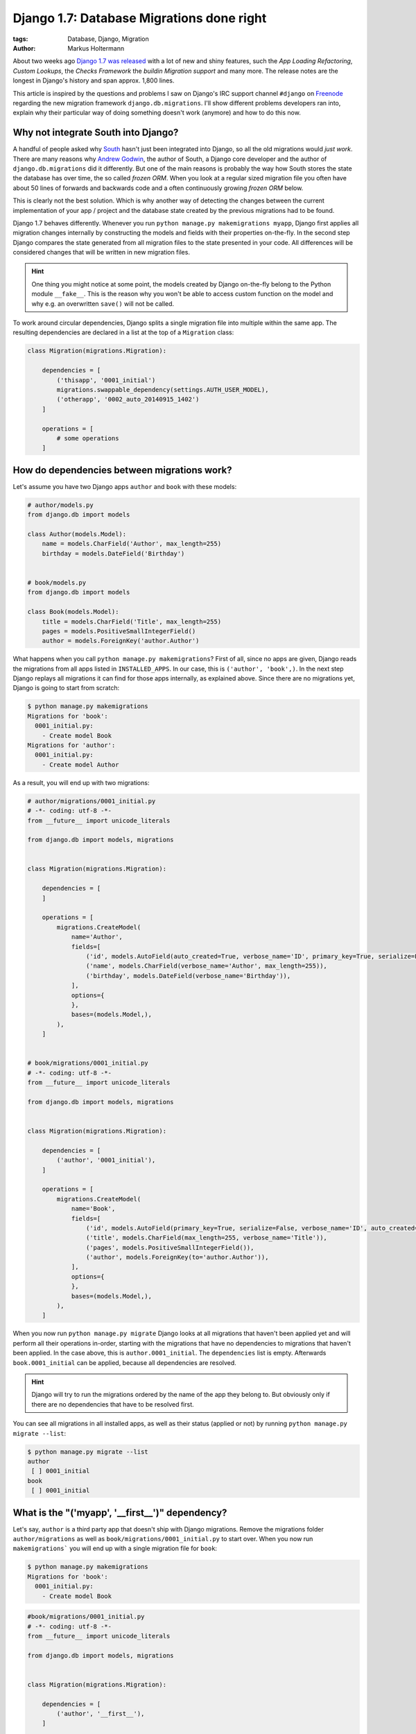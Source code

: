 ==========================================
Django 1.7: Database Migrations done right
==========================================

:tags: Database, Django, Migration
:author: Markus Holtermann


.. image:: /images/logos/django-negative-250x.png
   :align: right
   :alt: Django -- The Web framework for perfectionists with deadlines.
   :class: margin-left

About two weeks ago `Django 1.7 was released`_ with a lot of new and shiny
features, such the *App Loading Refactoring*, *Custom Lookups*, the *Checks
Framework* the *buildin Migration support* and many more. The release notes are
the longest in Django's history and span approx. 1,800 lines.

This article is inspired by the questions and problems I saw on Django's IRC
support channel ``#django`` on `Freenode`_ regarding the new migration
framework ``django.db.migrations``. I'll show different problems developers ran
into, explain why their particular way of doing something doesn't work
(anymore) and how to do this now.


Why not integrate South into Django?
====================================

A handful of people asked why `South`_ hasn't just been integrated into Django,
so all the old migrations would *just work*. There are many reasons why `Andrew
Godwin`_, the author of South, a Django core developer and the author of
``django.db.migrations`` did it differently. But one of the main reasons is
probably the way how South stores the state the database has over time, the so
called *frozen ORM*. When you look at a regular sized migration file you often
have about 50 lines of forwards and backwards code and a often continuously
growing *frozen ORM* below.

This is clearly not the best solution. Which is why another way of detecting
the changes between the current implementation of your app / project and the
database state created by the previous migrations had to be found.

Django 1.7 behaves differently. Whenever you run ``python manage.py
makemigrations myapp``, Django first applies all migration changes internally
by constructing the models and fields with their properties on-the-fly. In the
second step Django compares the state generated from all migration files to the
state presented in your code. All differences will be considered changes that
will be written in new migration files.

.. hint::

   One thing you might notice at some point, the models created by Django
   on-the-fly belong to the Python module ``__fake__``. This is the reason why
   you won't be able to access custom function on the model and why e.g. an
   overwritten ``save()`` will not be called.

To work around circular dependencies, Django splits a single migration file
into multiple within the same app. The resulting dependencies are declared in a
list at the top of a ``Migration`` class:

.. code-block:: python

    class Migration(migrations.Migration):

        dependencies = [
            ('thisapp', '0001_initial')
            migrations.swappable_dependency(settings.AUTH_USER_MODEL),
            ('otherapp', '0002_auto_20140915_1402')
        ]

        operations = [
            # some operations
        ]


How do dependencies between migrations work?
============================================

Let's assume you have two Django apps ``author`` and ``book`` with these
models:

.. code-block:: python

    # author/models.py
    from django.db import models

    class Author(models.Model):
        name = models.CharField('Author', max_length=255)
        birthday = models.DateField('Birthday')


    # book/models.py
    from django.db import models

    class Book(models.Model):
        title = models.CharField('Title', max_length=255)
        pages = models.PositiveSmallIntegerField()
        author = models.ForeignKey('author.Author')

What happens when you call ``python manage.py makemigrations``? First of all,
since no apps are given, Django reads the migrations from all apps listed in
``INSTALLED_APPS``. In our case, this is ``('author', 'book',)``. In the next
step Django replays all migrations it can find for those apps internally, as
explained above. Since there are no migrations yet, Django is going to start
from scratch:

.. code-block:: bash

    $ python manage.py makemigrations
    Migrations for 'book':
      0001_initial.py:
        - Create model Book
    Migrations for 'author':
      0001_initial.py:
        - Create model Author


As a result, you will end up with two migrations:

.. code-block:: python

    # author/migrations/0001_initial.py
    # -*- coding: utf-8 -*-
    from __future__ import unicode_literals

    from django.db import models, migrations


    class Migration(migrations.Migration):

        dependencies = [
        ]

        operations = [
            migrations.CreateModel(
                name='Author',
                fields=[
                    ('id', models.AutoField(auto_created=True, verbose_name='ID', primary_key=True, serialize=False)),
                    ('name', models.CharField(verbose_name='Author', max_length=255)),
                    ('birthday', models.DateField(verbose_name='Birthday')),
                ],
                options={
                },
                bases=(models.Model,),
            ),
        ]


    # book/migrations/0001_initial.py
    # -*- coding: utf-8 -*-
    from __future__ import unicode_literals

    from django.db import models, migrations


    class Migration(migrations.Migration):

        dependencies = [
            ('author', '0001_initial'),
        ]

        operations = [
            migrations.CreateModel(
                name='Book',
                fields=[
                    ('id', models.AutoField(primary_key=True, serialize=False, verbose_name='ID', auto_created=True)),
                    ('title', models.CharField(max_length=255, verbose_name='Title')),
                    ('pages', models.PositiveSmallIntegerField()),
                    ('author', models.ForeignKey(to='author.Author')),
                ],
                options={
                },
                bases=(models.Model,),
            ),
        ]

When you now run ``python manage.py migrate`` Django looks at all migrations
that haven't been applied yet and will perform all their operations in-order,
starting with the migrations that have no dependencies to migrations that
haven't been applied. In the case above, this is ``author.0001_initial``. The
``dependencies`` list is empty. Afterwards ``book.0001_initial`` can be
applied, because all dependencies are resolved.

.. hint::

    Django will try to run the migrations ordered by the name of the app they
    belong to. But obviously only if there are no dependencies that have to be
    resolved first.

You can see all migrations in all installed apps, as well as their status
(applied or not) by running ``python manage.py migrate --list``:

.. code-block:: bash

    $ python manage.py migrate --list
    author
     [ ] 0001_initial
    book
     [ ] 0001_initial


What is the "('myapp', '__first__')" dependency?
================================================

Let's say, ``author`` is a third party app that doesn't ship with Django
migrations. Remove the migrations folder ``author/migrations`` as well as
``book/migrations/0001_initial.py`` to start over. When you now run
``makemigrations``` you will end up with a single migration file for ``book``:

.. code-block:: bash

    $ python manage.py makemigrations
    Migrations for 'book':
      0001_initial.py:
        - Create model Book

.. code-block:: python

    #book/migrations/0001_initial.py
    # -*- coding: utf-8 -*-
    from __future__ import unicode_literals

    from django.db import models, migrations


    class Migration(migrations.Migration):

        dependencies = [
            ('author', '__first__'),
        ]

        operations = [
            migrations.CreateModel(
                name='Book',
                fields=[
                    ('id', models.AutoField(verbose_name='ID', primary_key=True, serialize=False, auto_created=True)),
                    ('title', models.CharField(verbose_name='Title', max_length=255)),
                    ('pages', models.PositiveSmallIntegerField()),
                    ('author', models.ForeignKey(to='author.Author')),
                ],
                options={
                },
                bases=(models.Model,),
            ),
        ]

The dependency ``('author', '__first__'),`` tells Django to apply a migration
at some point after the first migration in the referenced app, independent of
its name.


How do I add a data migration?
==============================

If you used `South`_ you might know about the ``datamigration`` command that
simply creates a new migration file in the given app and optionally adds some
models to the frozen ORM state.

In Django 1.7 it is way simpler: run
``python manage.py makemigrations --empty myapp`` You can rename the generated
file if you like as long as it ends with ``.py`` and doesn't contain a ``.``:

.. code-block:: python

    # -*- coding: utf-8 -*-
    from __future__ import unicode_literals

    from django.db import models, migrations


    class Migration(migrations.Migration):

        dependencies = [
            ('myapp', '0001_initial'),
        ]

        operations = [
        ]

Within this migration you can now add the `operations`_ you want to perform.
For data migrations you can use ``migrations.RunSQL`` or
``migrations.RunPython``.

.. important::

    If you add an empty migration file to an app and want to run operations
    that require another app to be migrated to a specific state, you *have to*
    add the required dependencies explicitly!


Running native SQL commands during migrations
---------------------------------------------

If you are able to express your data changes in SQL, *please* do so, this will
be faster than through the ORM. But keep in mind, that this might not be the
solution if you have to fight multiple database back-ends.

``RunSQL`` accepts 1 to 3 arguments: ``sql``, ``reverse_sql`` and
``state_operations``. ``sql`` is required and expects a string (that may
consist of multiple statements).

.. code-block:: python

    migrations.RunSQL("UPDATE myapp_mymodel SET col1 = col2 + col3;"
                      "UPDATE myapp_mymodel SET col2 = col3 * col3;")

If you don't specify the ``reverse_sql`` argument, you won't be able to
roll-back beyond this migration. The default is ``None``, using ``"SELECT 1;"``
is fine for a roll-back.

With the ``state_operations`` attribute you are able to modify the model state
Django internally constructs while running the migrations. I haven't seen a
usecase for that yet.

.. warning::

    As of time of writing, if you want to use ``%`` as a wildecard in e.g. the
    ``WHERE``- clause, you need to escape it with another ``%`` character
    (`Django issue #23426`_)::

        migrations.RunSQL("UPDATE myapp_mymodel SET col1 = 'a' WHERE col2 LIKE '%%val%%';")


Run custom Python code during migrations
----------------------------------------

Apart from the ``RunSQL`` operation Django 1.7 comes with a ``RunPython``
operation. This allows you to run custom Python function during a forwards or a
backwards migration.

``RunPython`` accepts 1 to 3 arguments: ``code``, ``reverse_code`` and
``atomic``. ``code`` is require and accepts any callable with two arguments, so
does ``reverse_code`` which is optional, though. ``atomic`` defaults to
``True``.

Please keep in mind that a ``reverse_code`` of ``None`` (the default) prevents
the migration from being rolled back. If you want to be able to roll-back,
because your Python code in ``code`` computes some initial data for every row
in a newly added column, add something like ``lambda x, y: None`` as
``reverse_code``.

For more details on the ``RunPython`` operation please see the `docs`_.


The callable for e.g. upload_to cannot be found
===============================================

There are a few model fields out their that take callables as arguments to do
further processing. One of those fields is the ``FileField`` that has an
``upload_to`` argument which accepts a string as well as a function to
dynamically derive the storage location. To make migrations work automatically,
this function has to be directly importable from a package or module.

The same goes for classes for custom fields: The way Python works doesn't allow
importing inner classes. Move the class to the module level and you'll be fine.

See the chapter about `serializing values`_ in the docs.


Backwards migrations roll-back too many operations
==================================================

The way Django handles the order of migrations and the fact that Django
strictly enforces dependencies between migration to be present during
migration, is different compared to South. While the forwards migration plans
won't really differ from South's, Django behaves completely different when it
comes to backwards migrations (at least in 1.7, follow `Django issue #23474`_
for updates).

By design Django will roll back the database to the state it would have if you
roll forward and stop after a given migration. To make this more clear, let's
take the following scenario from the Django tests:

.. code-block:: code

    app_a:  0001 <-- 0002 <--- 0003 <-- 0004
                             /
    app_b:  0001 <-- 0002 <-/

If you run ``python manage.py migrate`` you will end up with:

.. code-block:: code

    [X] app_a.0001
    [X] app_a.0002 ... (depends on app_a.0001)
    [X] app_b.0001
    [X] app_b.0002 ... (depends on app_b.0001)
    [X] app_a.0003 ... (depends on app_a.0002, app_b.0002)
    [X] app_a.0004 ... (depends on app_a.0003)

If you run ``python manage.py migrate app_a 0003`` from this state, you will
end up with:

.. code-block:: code

    [X] app_a.0001
    [X] app_a.0002 ... (depends on app_a.0001)
    [X] app_b.0001
    [X] app_b.0002 ... (depends on app_b.0001)
    [X] app_a.0003 ... (depends on app_a.0002, app_b.0002)
    [ ] app_a.0004 ... (depends on app_a.0003)

being applied.

The difference happens when you roll-back past a dependency.

If you run ``python manage.py migrate app_a 0002`` from the initial state, you
will end up with:

.. code-block:: code

    [X] app_a.0001
    [X] app_a.0002 ... (depends on app_a.0001)
    [X] app_b.0001
    [X] app_b.0002 ... (depends on app_b.0001)
    [ ] app_a.0003 ... (depends on app_a.0002, app_b.0002)
    [ ] app_a.0004 ... (depends on app_a.0003)

being applied.

But if you run ``python manage.py migrate app_b 0002``, from the initial state,
you will end up with:

.. code-block:: code

    [X] app_a.0001
    [X] app_a.0002 ... (depends on app_a.0001)
    [X] app_b.0001
    [X] app_b.0002 ... (depends on app_b.0001)
    [ ] app_a.0003 ... (depends on app_a.0002, app_b.0002)
    [ ] app_a.0004 ... (depends on app_a.0003)

being applied.

Do you recognize the missing ``app_a.0003`` here.


.. _Django 1.7 was released:
    https://www.djangoproject.com/weblog/2014/sep/02/release-17-final/

.. _Freenode: http://freenode.net/

.. _South: http://south.aeracode.org/

.. _Andrew Godwin: http://www.aeracode.org/

.. _operations:
    https://docs.djangoproject.com/en/1.7/ref/migration-operations/#special-operations

.. _Django issue #23426: https://code.djangoproject.com/ticket/23426

.. _docs:
    https://docs.djangoproject.com/en/1.7/ref/migration-operations/#runpython

.. _serializing values:
    https://docs.djangoproject.com/en/1.7/topics/migrations/#serializing-values

.. _Django issue #23474: https://code.djangoproject.com/ticket/23426
